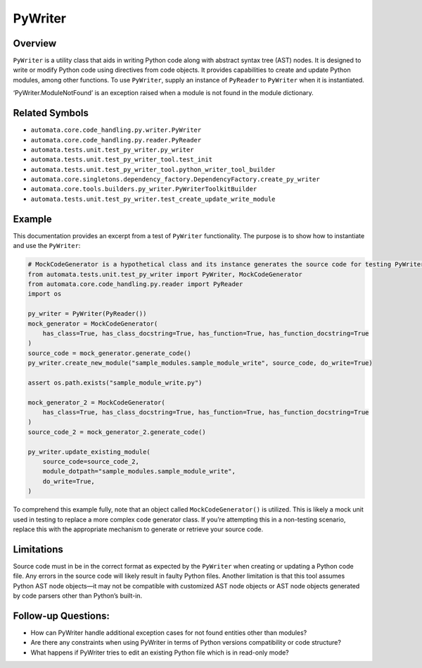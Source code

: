 PyWriter
========

Overview
--------

``PyWriter`` is a utility class that aids in writing Python code along
with abstract syntax tree (AST) nodes. It is designed to write or modify
Python code using directives from code objects. It provides capabilities
to create and update Python modules, among other functions. To use
``PyWriter``, supply an instance of ``PyReader`` to ``PyWriter`` when it
is instantiated.

‘PyWriter.ModuleNotFound’ is an exception raised when a module is not
found in the module dictionary.

Related Symbols
---------------

-  ``automata.core.code_handling.py.writer.PyWriter``
-  ``automata.core.code_handling.py.reader.PyReader``
-  ``automata.tests.unit.test_py_writer.py_writer``
-  ``automata.tests.unit.test_py_writer_tool.test_init``
-  ``automata.tests.unit.test_py_writer_tool.python_writer_tool_builder``
-  ``automata.core.singletons.dependency_factory.DependencyFactory.create_py_writer``
-  ``automata.core.tools.builders.py_writer.PyWriterToolkitBuilder``
-  ``automata.tests.unit.test_py_writer.test_create_update_write_module``

Example
-------

This documentation provides an excerpt from a test of ``PyWriter``
functionality. The purpose is to show how to instantiate and use the
``PyWriter``:

.. code:: python

   # MockCodeGenerator is a hypothetical class and its instance generates the source code for testing PyWriter
   from automata.tests.unit.test_py_writer import PyWriter, MockCodeGenerator
   from automata.core.code_handling.py.reader import PyReader
   import os

   py_writer = PyWriter(PyReader()) 
   mock_generator = MockCodeGenerator(
       has_class=True, has_class_docstring=True, has_function=True, has_function_docstring=True
   )
   source_code = mock_generator.generate_code()
   py_writer.create_new_module("sample_modules.sample_module_write", source_code, do_write=True)

   assert os.path.exists("sample_module_write.py")

   mock_generator_2 = MockCodeGenerator(
       has_class=True, has_class_docstring=True, has_function=True, has_function_docstring=True
   )
   source_code_2 = mock_generator_2.generate_code()

   py_writer.update_existing_module(
       source_code=source_code_2,
       module_dotpath="sample_modules.sample_module_write",
       do_write=True,
   )

To comprehend this example fully, note that an object called
``MockCodeGenerator()`` is utilized. This is likely a mock unit used in
testing to replace a more complex code generator class. If you’re
attempting this in a non-testing scenario, replace this with the
appropriate mechanism to generate or retrieve your source code.

Limitations
-----------

Source code must in be in the correct format as expected by the
``PyWriter`` when creating or updating a Python code file. Any errors in
the source code will likely result in faulty Python files. Another
limitation is that this tool assumes Python AST node objects—it may not
be compatible with customized AST node objects or AST node objects
generated by code parsers other than Python’s built-in.

Follow-up Questions:
--------------------

-  How can PyWriter handle additional exception cases for not found
   entities other than modules?
-  Are there any constraints when using PyWriter in terms of Python
   versions compatibility or code structure?
-  What happens if PyWriter tries to edit an existing Python file which
   is in read-only mode?
